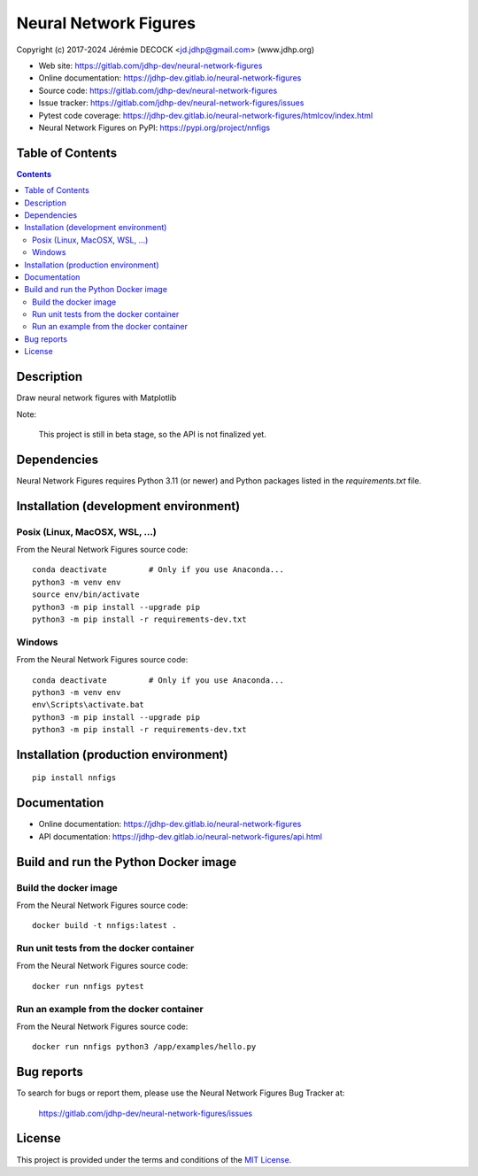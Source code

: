 ======================
Neural Network Figures
======================

Copyright (c) 2017-2024 Jérémie DECOCK <jd.jdhp@gmail.com> (www.jdhp.org)

* Web site: https://gitlab.com/jdhp-dev/neural-network-figures
* Online documentation: https://jdhp-dev.gitlab.io/neural-network-figures
* Source code: https://gitlab.com/jdhp-dev/neural-network-figures
* Issue tracker: https://gitlab.com/jdhp-dev/neural-network-figures/issues
* Pytest code coverage: https://jdhp-dev.gitlab.io/neural-network-figures/htmlcov/index.html
* Neural Network Figures on PyPI: https://pypi.org/project/nnfigs


Table of Contents
=================

.. contents::
   :depth: 2


Description
===========

Draw neural network figures with Matplotlib

Note:

    This project is still in beta stage, so the API is not finalized yet.


Dependencies
============

Neural Network Figures requires Python 3.11 (or newer) and Python packages listed in the `requirements.txt` file.


.. _install:

Installation (development environment)
======================================

Posix (Linux, MacOSX, WSL, ...)
-------------------------------

From the Neural Network Figures source code::

    conda deactivate         # Only if you use Anaconda...
    python3 -m venv env
    source env/bin/activate
    python3 -m pip install --upgrade pip
    python3 -m pip install -r requirements-dev.txt


Windows
-------

From the Neural Network Figures source code::

    conda deactivate         # Only if you use Anaconda...
    python3 -m venv env
    env\Scripts\activate.bat
    python3 -m pip install --upgrade pip
    python3 -m pip install -r requirements-dev.txt


Installation (production environment)
=====================================

::

    pip install nnfigs


Documentation
=============

* Online documentation: https://jdhp-dev.gitlab.io/neural-network-figures
* API documentation: https://jdhp-dev.gitlab.io/neural-network-figures/api.html


Build and run the Python Docker image
=====================================

Build the docker image
----------------------

From the Neural Network Figures source code::

    docker build -t nnfigs:latest .

Run unit tests from the docker container
----------------------------------------

From the Neural Network Figures source code::

    docker run nnfigs pytest

Run an example from the docker container
----------------------------------------

From the Neural Network Figures source code::

    docker run nnfigs python3 /app/examples/hello.py


Bug reports
===========

To search for bugs or report them, please use the Neural Network Figures Bug Tracker at:

    https://gitlab.com/jdhp-dev/neural-network-figures/issues


License
=======

This project is provided under the terms and conditions of the `MIT License`_.


.. _MIT License: http://opensource.org/licenses/MIT
.. _command prompt: https://en.wikipedia.org/wiki/Cmd.exe